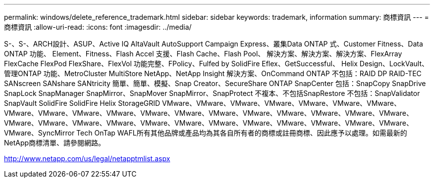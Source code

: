 ---
permalink: windows/delete_reference_trademark.html 
sidebar: sidebar 
keywords: trademark, information 
summary: 商標資訊 
---
= 商標資訊
:allow-uri-read: 
:icons: font
:imagesdir: ../media/


S-、S-、ARCH設計、ASUP、Active IQ AltaVault AutoSupport Campaign Express、叢集Data ONTAP 式、Customer Fitness、Data ONTAP 功能、 Element、Fitness、Flash Accel 支援、Flash Cache、Flash Pool、 解決方案、解決方案、解決方案、FlexArray FlexCache FlexPod FlexShare、FlexVol 功能完整、FPolicy、Fulfed by SolidFire Eflex、GetSuccessful、 Helix Design、LockVault、管理ONTAP 功能、MetroCluster MultiStore NetApp、NetApp Insight 解決方案、OnCommand ONTAP 不包括：RAID DP RAID-TEC SANscreen SANshare SANtricity 簡單、簡單、模擬、Snap Creator、SecureShare ONTAP SnapCenter 包括：SnapCopy SnapDrive SnapLock SnapManager SnapMirror、SnapMover SnapMirror、SnapProtect 不複本、不包括SnapRestore 不包括：SnapValidator SnapVault SolidFire SolidFire Helix StorageGRID VMware、VMware、VMware、VMware、VMware、VMware、VMware、VMware、VMware、VMware、VMware、VMware、VMware、VMware、VMware、VMware、VMware、VMware、VMware、VMware、VMware、VMware、VMware、VMware、VMware、VMware、VMware、VMware、VMware、VMware、VMware、VMware、SyncMirror Tech OnTap WAFL所有其他品牌或產品均為其各自所有者的商標或註冊商標、因此應予以處理。如需最新的NetApp商標清單、請參閱網路。

http://www.netapp.com/us/legal/netapptmlist.aspx[]
